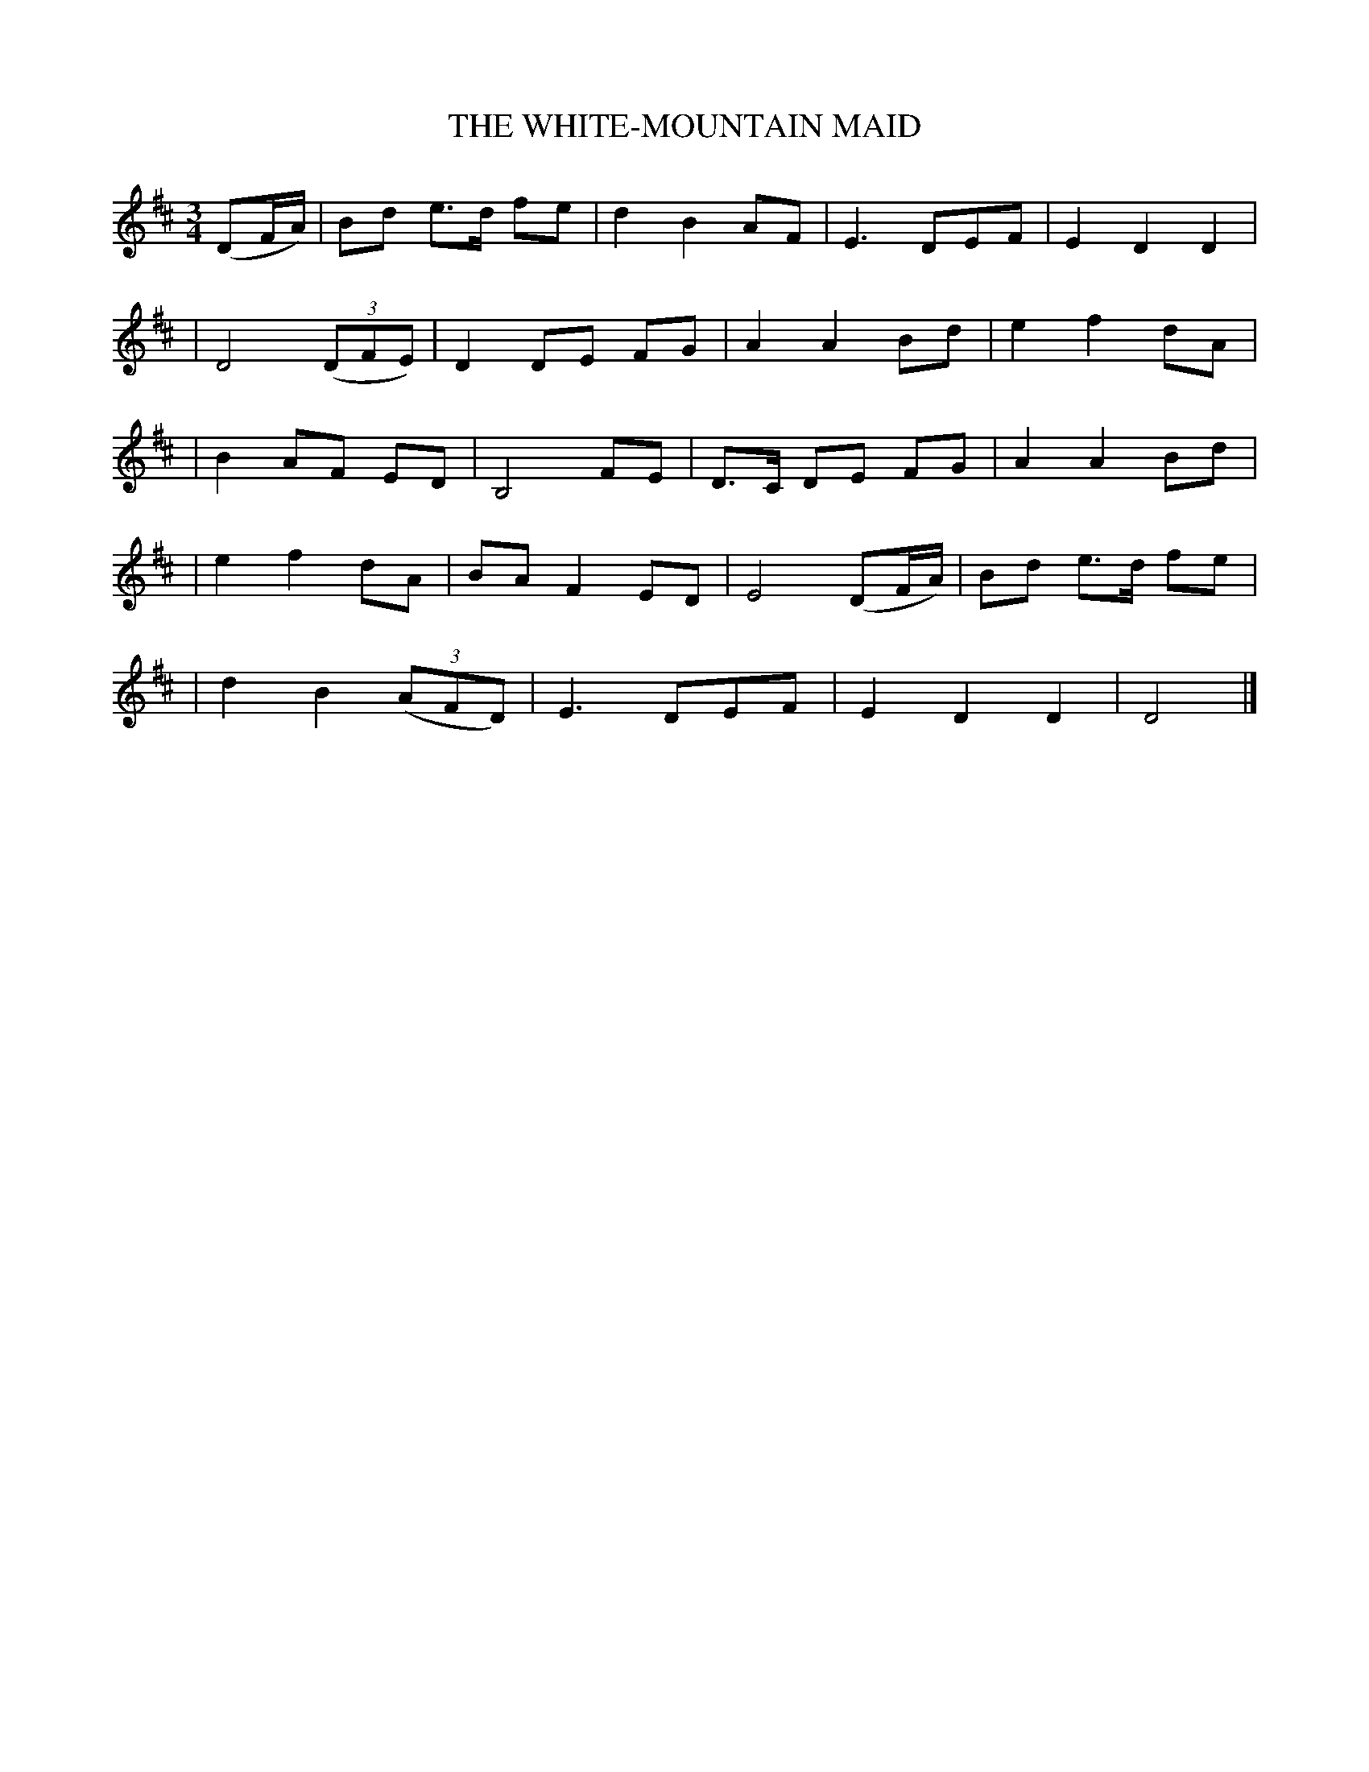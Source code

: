 X: 491
T: THE WHITE-MOUNTAIN MAID
B: O'Neill's 491
N: "Moderate"
N: Collected by "J.O'Neill"
M: 3/4
L: 1/8
K:D
(DF/A/) \
| Bd e>d fe | d2 B2 AF | E3 DEF | E2 D2 D2 |
| D4 ((3DFE) | D2 DE FG | A2 A2 Bd | e2 f2 dA |
| B2 AF ED | B,4 FE | D>C DE FG | A2 A2 Bd |
| e2 f2 dA | BA F2 ED | E4 (DF/A/) | Bd e>d fe |
| d2 B2 ((3AFD) | E3 DEF | E2 D2 D2 | D4 |]
